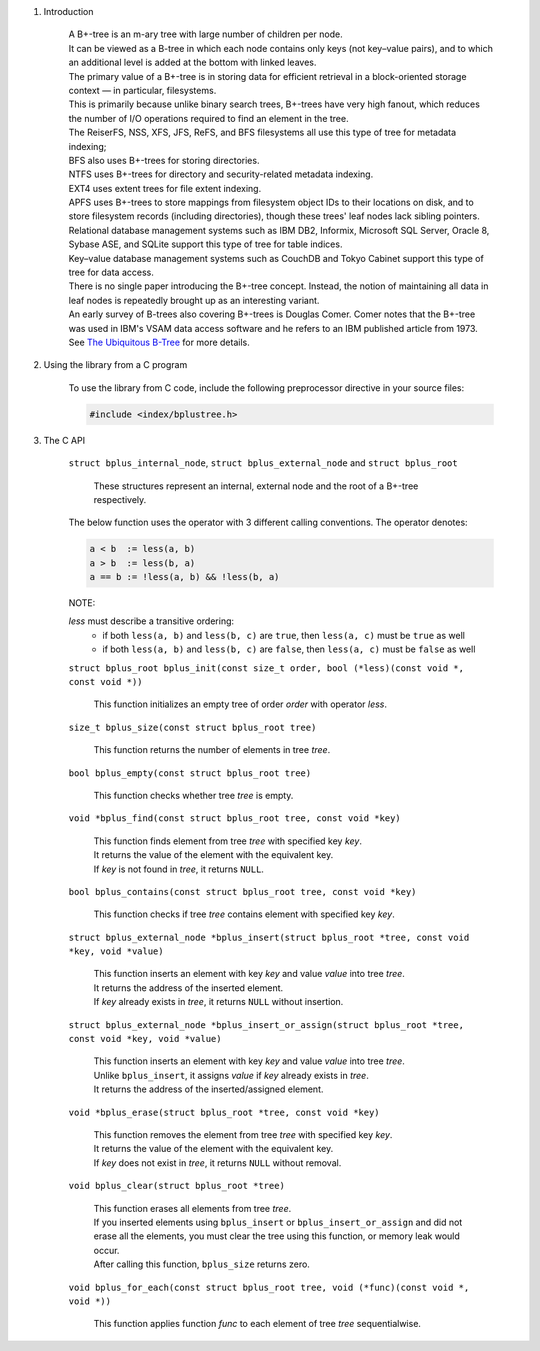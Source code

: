 1. Introduction

    | A B+-tree is an m-ary tree with large number of children per node.
    | It can be viewed as a B-tree in which each node contains only keys (not key–value pairs), and to which an additional level is added at the bottom with linked leaves.
    | The primary value of a B+-tree is in storing data for efficient retrieval in a block-oriented storage context — in particular, filesystems.
    | This is primarily because unlike binary search trees, B+-trees have very high fanout, which reduces the number of I/O operations required to find an element in the tree.
    | The ReiserFS, NSS, XFS, JFS, ReFS, and BFS filesystems all use this type of tree for metadata indexing;
    | BFS also uses B+-trees for storing directories.
    | NTFS uses B+-trees for directory and security-related metadata indexing.
    | EXT4 uses extent trees for file extent indexing.
    | APFS uses B+-trees to store mappings from filesystem object IDs to their locations on disk, and to store filesystem records (including directories), though these trees' leaf nodes lack sibling pointers.
    | Relational database management systems such as IBM DB2, Informix, Microsoft SQL Server, Oracle 8, Sybase ASE, and SQLite support this type of tree for table indices.
    | Key–value database management systems such as CouchDB and Tokyo Cabinet support this type of tree for data access.
    | There is no single paper introducing the B+-tree concept. Instead, the notion of maintaining all data in leaf nodes is repeatedly brought up as an interesting variant.
    | An early survey of B-trees also covering B+-trees is Douglas Comer. Comer notes that the B+-tree was used in IBM's VSAM data access software and he refers to an IBM published article from 1973.
    | See `The Ubiquitous B-Tree`_ for more details.

    .. _`The Ubiquitous B-Tree`: http://carlosproal.com/ir/papers/p121-comer.pdf

2. Using the library from a C program

    To use the library from C code, include the following preprocessor directive in your source files:

    .. code-block::

      #include <index/bplustree.h>

3. The C API

    ``struct bplus_internal_node``, ``struct bplus_external_node`` and ``struct bplus_root``

        | These structures represent an internal, external node and the root of a B+-tree respectively.

    The below function uses the operator with 3 different calling conventions. The operator denotes:

    .. code-block::

      a < b  := less(a, b)
      a > b  := less(b, a)
      a == b := !less(a, b) && !less(b, a)

    NOTE:

    *less* must describe a transitive ordering:
        * if both ``less(a, b)`` and ``less(b, c)`` are ``true``, then ``less(a, c)`` must be ``true`` as well
        * if both ``less(a, b)`` and ``less(b, c)`` are ``false``, then ``less(a, c)`` must be ``false`` as well

    ``struct bplus_root bplus_init(const size_t order, bool (*less)(const void *, const void *))``

        | This function initializes an empty tree of order *order* with operator *less*.

    ``size_t bplus_size(const struct bplus_root tree)``

        | This function returns the number of elements in tree *tree*.

    ``bool bplus_empty(const struct bplus_root tree)``

        | This function checks whether tree *tree* is empty.

    ``void *bplus_find(const struct bplus_root tree, const void *key)``

        | This function finds element from tree *tree* with specified key *key*.
        | It returns the value of the element with the equivalent key.
        | If *key* is not found in *tree*, it returns ``NULL``.

    ``bool bplus_contains(const struct bplus_root tree, const void *key)``

        | This function checks if tree *tree* contains element with specified key *key*.

    ``struct bplus_external_node *bplus_insert(struct bplus_root *tree, const void *key, void *value)``

        | This function inserts an element with key *key* and value *value* into tree *tree*.
        | It returns the address of the inserted element.
        | If *key* already exists in *tree*, it returns ``NULL`` without insertion.

    ``struct bplus_external_node *bplus_insert_or_assign(struct bplus_root *tree, const void *key, void *value)``

        | This function inserts an element with key *key* and value *value* into tree *tree*.
        | Unlike ``bplus_insert``, it assigns *value* if *key* already exists in *tree*.
        | It returns the address of the inserted/assigned element.

    ``void *bplus_erase(struct bplus_root *tree, const void *key)``

        | This function removes the element from tree *tree* with specified key *key*.
        | It returns the value of the element with the equivalent key.
        | If *key* does not exist in *tree*, it returns ``NULL`` without removal.

    ``void bplus_clear(struct bplus_root *tree)``

        | This function erases all elements from tree *tree*.
        | If you inserted elements using ``bplus_insert`` or ``bplus_insert_or_assign`` and did not erase all the elements, you must clear the tree using this function, or memory leak would occur.
        | After calling this function, ``bplus_size`` returns zero.

    ``void bplus_for_each(const struct bplus_root tree, void (*func)(const void *, void *))``

        | This function applies function *func* to each element of tree *tree* sequentialwise.
